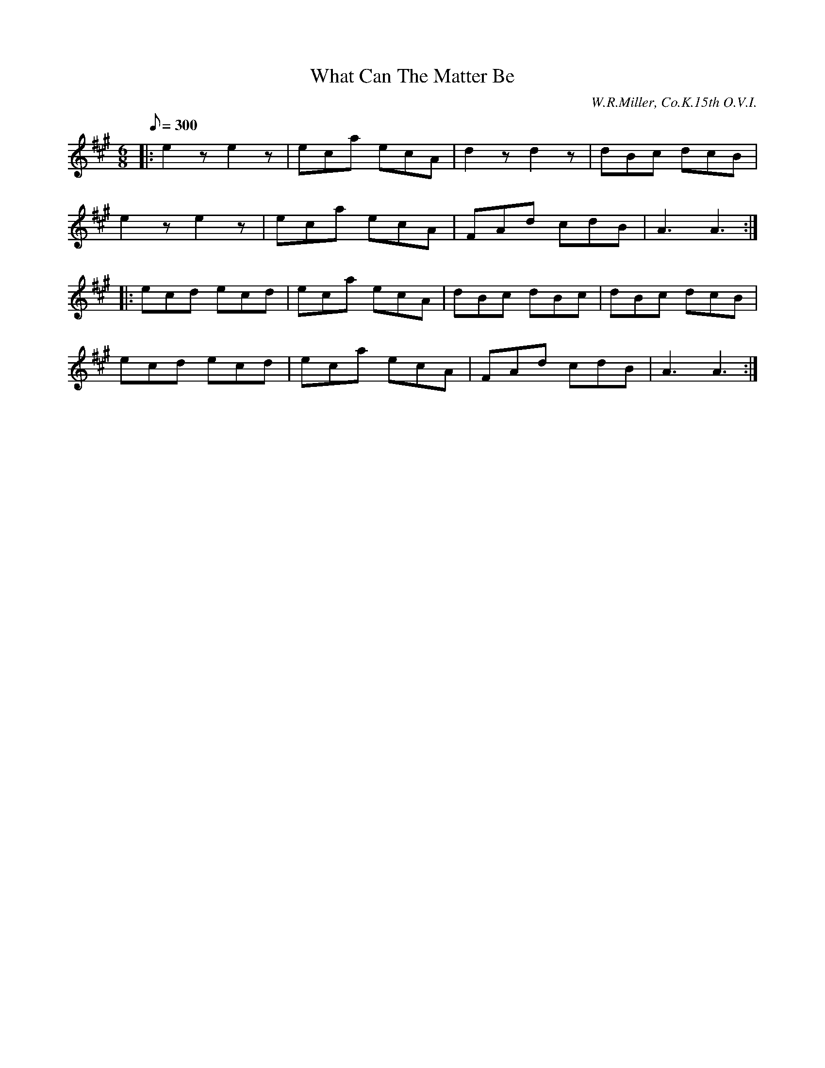 X:18
T:What Can The Matter Be
B:American Veteran Fifer #18
C:W.R.Miller, Co.K.15th O.V.I.
M:6/8
L:1/8
Q:1/8=300
K:A t=8
|: e2z e2z | eca ecA | d2z d2z | dBc dcB |
e2z e2z | eca ecA | FAd cdB | A3 A3 :|
|: ecd ecd | eca ecA | dBc dBc | dBc dcB |
ecd ecd | eca ecA | FAd cdB | A3 A3 :|
